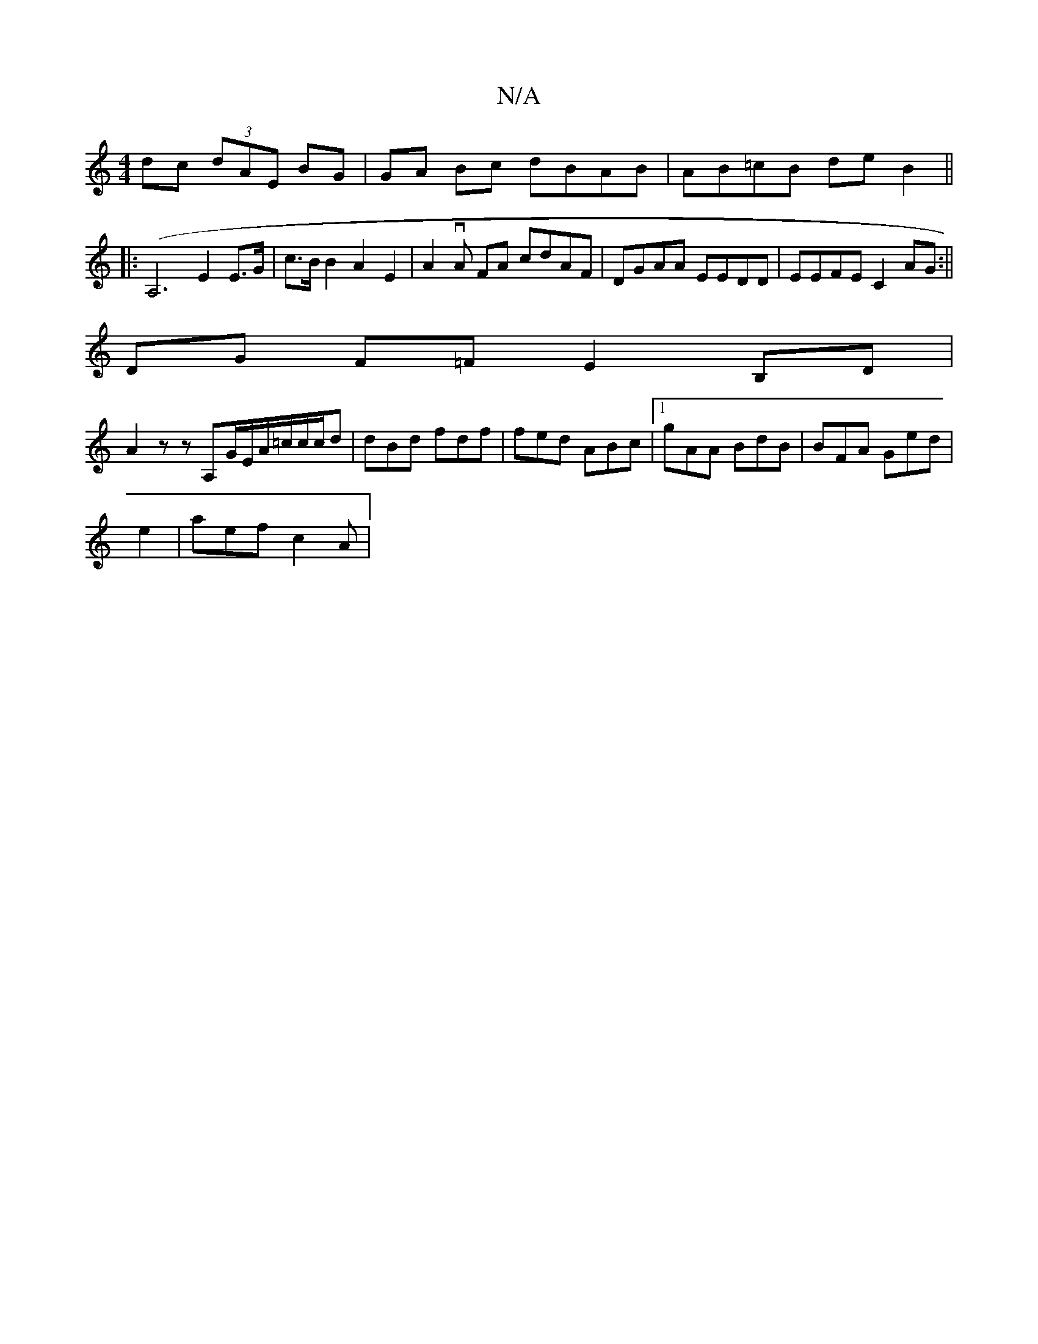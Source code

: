 X:1
T:N/A
M:4/4
R:N/A
K:Cmajor
dc (3dAE BG | GA Bc dBAB | AB=cB deB2 ||
|:(A,6 E2E>G | c>B B2 A2 E2|A2 vA FA cdAF | DGAA EEDD|EEFE C2AG:||
DG F=F E2 B,D |
A2 zz A,G/E/A/=c/c/c/d | dBd fdf|fed ABc|1 gAA BdB |BFA Ged|
e2|aef c2A|"BA"